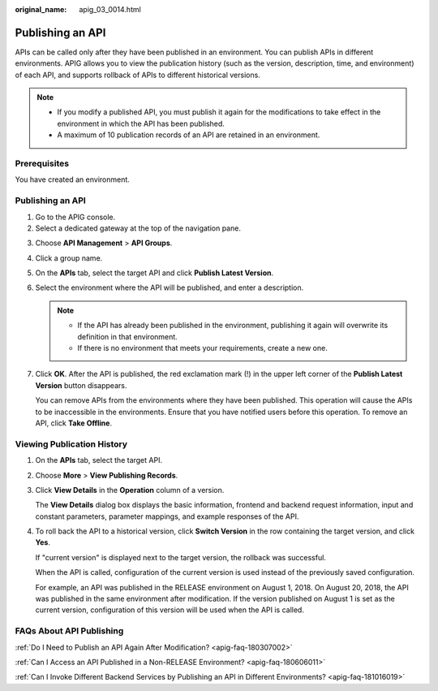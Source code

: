 :original_name: apig_03_0014.html

.. _apig_03_0014:

Publishing an API
=================

APIs can be called only after they have been published in an environment. You can publish APIs in different environments. APIG allows you to view the publication history (such as the version, description, time, and environment) of each API, and supports rollback of APIs to different historical versions.

.. note::

   -  If you modify a published API, you must publish it again for the modifications to take effect in the environment in which the API has been published.
   -  A maximum of 10 publication records of an API are retained in an environment.

Prerequisites
-------------

You have created an environment.


Publishing an API
-----------------

#. Go to the APIG console.
#. Select a dedicated gateway at the top of the navigation pane.

3. Choose **API Management** > **API Groups**.

4. Click a group name.

5. On the **APIs** tab, select the target API and click **Publish Latest Version**.

6. Select the environment where the API will be published, and enter a description.

   .. note::

      -  If the API has already been published in the environment, publishing it again will overwrite its definition in that environment.
      -  If there is no environment that meets your requirements, create a new one.

7. Click **OK**. After the API is published, the red exclamation mark (!) in the upper left corner of the **Publish Latest Version** button disappears.

   You can remove APIs from the environments where they have been published. This operation will cause the APIs to be inaccessible in the environments. Ensure that you have notified users before this operation. To remove an API, click **Take Offline**.

Viewing Publication History
---------------------------

#. On the **APIs** tab, select the target API.

#. Choose **More** > **View Publishing Records**.

#. Click **View Details** in the **Operation** column of a version.

   The **View Details** dialog box displays the basic information, frontend and backend request information, input and constant parameters, parameter mappings, and example responses of the API.

#. To roll back the API to a historical version, click **Switch Version** in the row containing the target version, and click **Yes**.

   If "current version" is displayed next to the target version, the rollback was successful.

   When the API is called, configuration of the current version is used instead of the previously saved configuration.

   For example, an API was published in the RELEASE environment on August 1, 2018. On August 20, 2018, the API was published in the same environment after modification. If the version published on August 1 is set as the current version, configuration of this version will be used when the API is called.

FAQs About API Publishing
-------------------------

:ref:`Do I Need to Publish an API Again After Modification? <apig-faq-180307002>`

:ref:`Can I Access an API Published in a Non-RELEASE Environment? <apig-faq-180606011>`

:ref:`Can I Invoke Different Backend Services by Publishing an API in Different Environments? <apig-faq-181016019>`
